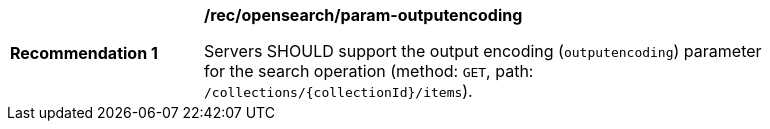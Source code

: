 [[rec_opensearch_param-outputencoding]]
[width="90%",cols="2,6a"]
|===
^|*Recommendation {counter:rec-id}* |*/rec/opensearch/param-outputencoding*

Servers SHOULD support the output encoding (`outputencoding`) parameter for the search operation (method: `GET`, path: `/collections/{collectionId}/items`).
|===
